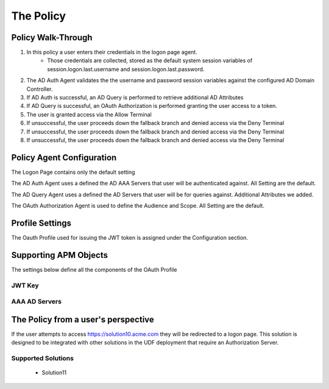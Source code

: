 The Policy
======================================================


Policy Walk-Through
----------------------

|image001|     


1. In this policy a user enters their credentials in the logon page agent.  
    - Those credentials are collected, stored as the default system session variables of session.logon.last.username and session.logon.last.password.                                          
2. The AD Auth Agent validates the the username and password session variables against the configured AD Domain Controller.
3. If AD Auth is successful, an AD Query is performed to retrieve additional AD Attributes
4. If AD Query is successful, an OAuth Authorization is performed granting the user access to a token.
5. The user is granted access via the Allow Terminal
6. If unsuccessful, the user proceeds down the fallback branch and denied access via the Deny Terminal
7. If unsuccessful, the user proceeds down the fallback branch and denied access via the Deny Terminal
8. If unsuccessful, the user proceeds down the fallback branch and denied access via the Deny Terminal
                             
                                   
                                                                             

Policy Agent Configuration
----------------------------

The Logon Page contains only the default setting                                                                          

|image002|                                                                                   

The AD Auth Agent uses a defined the  AD AAA Servers that user will be authenticated against.  All Setting are the default.

|image003|                                                                                  

The AD Query Agent uses a defined the  AD Servers that user will be for queries against.  Additional Attributes we added.

|image004|

The OAuth Authorization Agent is used to define the Audience and Scope.  All Setting are the default.

|image005| 
                                                                                         

                                                                        


Profile Settings
-------------------


The Oauth Profile used for issuing the JWT token is assigned under the Configuration section.

|image006|

                                                                         

Supporting APM Objects
-----------------------

The settings below define all the components of the OAuth Profile

|image007|

                                                                             

JWT Key
^^^^^^^^^^^^^^^^

|image008|


AAA AD Servers
^^^^^^^^^^^^^^

|image009|  


                                                                 
The Policy from a user's perspective
-------------------------------------


If the user attempts to access https://solution10.acme.com they will be redirected to a logon page.  This solution is designed to be integrated with other solutions in the UDF deployment that require an Authorization Server.


Supported Solutions
^^^^^^^^^^^^^^^^^^^^
 - Solution11





|image010|


.. |image001| image:: media/001.png
.. |image002| image:: media/002.png
.. |image003| image:: media/003.png
.. |image004| image:: media/004.png
.. |image005| image:: media/005.png
.. |image006| image:: media/006.png
.. |image007| image:: media/007.png
.. |image008| image:: media/008.png
.. |image009| image:: media/009.png
.. |image010| image:: media/010.png


